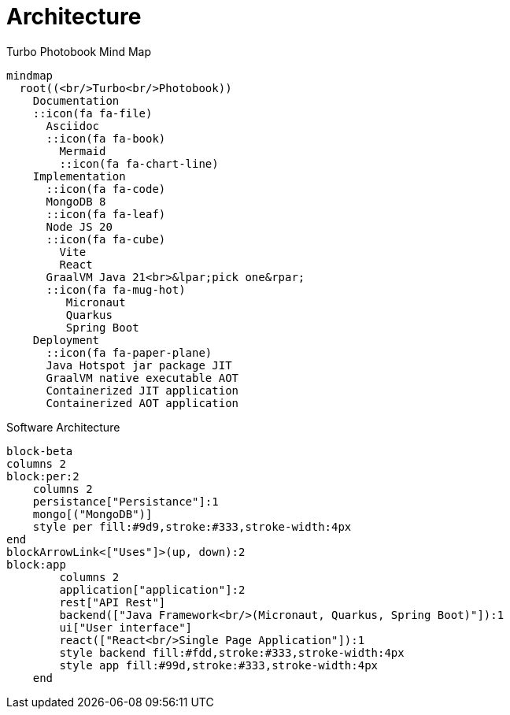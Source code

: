[colophon]
= Architecture

[mermaid, title="Turbo Photobook Mind Map"]
....
mindmap
  root((<br/>Turbo<br/>Photobook))
    Documentation
    ::icon(fa fa-file)
      Asciidoc
      ::icon(fa fa-book)
        Mermaid
        ::icon(fa fa-chart-line)
    Implementation
      ::icon(fa fa-code)
      MongoDB 8
      ::icon(fa fa-leaf)
      Node JS 20
      ::icon(fa fa-cube)
        Vite
        React
      GraalVM Java 21<br>&lpar;pick one&rpar;
      ::icon(fa fa-mug-hot)
         Micronaut
         Quarkus
         Spring Boot
    Deployment
      ::icon(fa fa-paper-plane)
      Java Hotspot jar package JIT
      GraalVM native executable AOT
      Containerized JIT application
      Containerized AOT application
....

[mermaid, title="Software Architecture"]
....
block-beta
columns 2
block:per:2
    columns 2
    persistance["Persistance"]:1
    mongo[("MongoDB")]
    style per fill:#9d9,stroke:#333,stroke-width:4px
end
blockArrowLink<["Uses"]>(up, down):2
block:app
        columns 2
        application["application"]:2
        rest["API Rest"]
        backend(["Java Framework<br/>(Micronaut, Quarkus, Spring Boot)"]):1
        ui["User interface"]
        react(["React<br/>Single Page Application"]):1
        style backend fill:#fdd,stroke:#333,stroke-width:4px
        style app fill:#99d,stroke:#333,stroke-width:4px
    end
....
